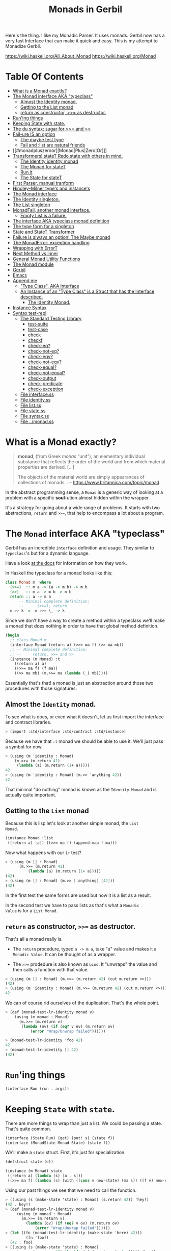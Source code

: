 #+TITLE: Monads in Gerbil

Here's the thing. I like my Monadic Parser. It uses monads. Gerbil now
has a very fast Interface that can make it quick and easy. This is my
attempt to Monadize Gerbil.

 https://wiki.haskell.org/All_About_Monad
 https://wiki.haskell.org/Monad

* Table Of Contents
:PROPERTIES:
:TOC:      :include siblings :depth 5 :ignore (this)
:END:
:CONTENTS:
- [[#what-is-a-monad-exactly][What is a Monad exactly?]]
- [[#the-monad-interface-aka-typeclass][The Monad interface AKA "typeclass"]]
  - [[#almost-the-identity-monad][Almost the Identity monad.]]
  - [[#getting-to-the-list-monad][Getting to the List monad]]
  - [[#return-as-constructor--as-destructor][return as constructor, >>= as destructor.]]
- [[#runing-things][Run'ing things]]
- [[#keeping-state-with-state][Keeping State with state.]]
- [[#the-du-syntax-sugar-for--and-][The du syntax: sugar for >>= and >>]]
- [[#fail-ure-is-an-option][Fail-ure IS an option]]
  - [[#the-maybe-test-type][The maybe test type]]
  - [[#fail-and-list-are-natural-friends][Fail and :list are natural friends]]
- [[#monadpluszeroor][Monad[Plus|Zero|Or]​]]
- [[#transformers-statet-redo-state-with-others-in-mind][Transformers! stateT Redo state with others in mind.]]
  - [[#the-identity-identity-monad][The Identity identity monad]]
  - [[#the-monad-for-statet][The Monad for stateT]]
  - [[#run-it][Run it]]
  - [[#the-state-for-statet][The State for stateT]]
- [[#first-parser-manual-tranform][First Parser, manual tranform]]
- [[#hindleymilner-types-and-instances][Hindley–Milner type's and instance's]]
- [[#the-monad-interface][The Monad interface]]
- [[#the-identity-singleton][The Identity singleton.]]
- [[#the-list-singleton][The List singleton]]
- [[#monadfail-another-monad-interface][MonadFail, another monad interface.]]
  - [[#empty-list-is-a-failure][Empty List is a failure.]]
- [[#the-interface-aka-typeclass-monad-definition][The interface AKA typeclass monad definition]]
- [[#the-type-form-for-a-singleton][The type form for a singleton]]
- [[#state-and-statet-transformer][State and StateT Transformer]]
- [[#failure-is-always-an-option-the-maybe-monad][Failure is always an option! The Maybe monad]]
- [[#the-monaderror-exception-handling][The MonadError: exception handling]]
- [[#wrapping-with-errort][Wrapping with ErrorT]]
- [[#next-method-vs-inner][Next Method vs inner]]
- [[#general-monad-utility-functions][General Monad Utility Functions]]
- [[#the-monad-module][The Monad module]]
- [[#gerbil][Gerbil]]
- [[#emacs][Emacs]]
- [[#append-me][Append me]]
  - [[#type-class-aka-interface]["Type Class", AKA Interface]]
  - [[#an-instance-of-an-type-class-is-a-struct-that-has-the-interface-described][An Instance of an "Type Class" is a Struct that has the Interface described.]]
    - [[#the-identity-monad][The Identity Monad.]]
- [[#instance-syntax][Instance Syntax]]
- [[#syntax-test-repl][Syntax test-repl]]
  - [[#the-standard-testing-library][The Standard Testing Library]]
    - [[#test-suite][test-suite]]
    - [[#test-case][test-case]]
    - [[#check][check]]
    - [[#checkf][checkf]]
    - [[#check-eq][check-eq?]]
    - [[#check-not-eq][check-not-eq?]]
    - [[#check-eqv][check-eqv?]]
    - [[#check-not-eqv][check-not-eqv?]]
    - [[#check-equal][check-equal?]]
    - [[#check-not-equal][check-not-equal?]]
    - [[#check-output][check-output]]
    - [[#check-predicate][check-predicate]]
    - [[#check-exception][check-exception]]
  - [[#file-interfacess][File interface.ss]]
  - [[#file-identityss][File identity.ss]]
  - [[#file-listss][File list.ss]]
  - [[#file-statess][File state.ss]]
  - [[#file-syntaxss][File syntax.ss]]
  - [[#file-monadss][File ../monad.ss]]
:END:

 
* What is a Monad exactly?
:PROPERTIES:
:CUSTOM_ID: what-is-a-monad-exactly
:END:

#+begin_quote
*monad*, (from Greek /monas/ “unit”), an elementary individual
substance that reflects the order of the world and from which material
properties are derived. [...]

The objects of the material world are simply appearances of
collections of monads.
.
-- https://www.britannica.com/topic/monad
#+end_quote

In the abstract programming sense, a =Monad= is a generic way of
looking at a problem with a specific *soul*-ution almost hidden within
the wrapper.

It's a strategy for going about a wide range of problems. It starts
with two abstractions, =return= and =>>==, that help to encompass
a lot about a program.

* The =Monad= interface AKA "typeclass"
:PROPERTIES:
:CUSTOM_ID: the-monad-interface-aka-typeclass
:END:

Gerbil has an incredible =interface= definition and usage. They
similar to =typeclass='s but for a dynamic language.

Have a look [[https://cons.io/reference/std/interface.html][at the docs]] for information on how they work.

In Haskell the typeclass for a monad looks like this:

#+begin_src haskell
  class Monad m  where
    (>>=)  :: m a -> (a -> m b) -> m b
    (>>)   :: m a -> m b -> m b
    return :: a -> m a
        -- Minimal complete definition:
        --      (>>=), return
    m >> k  =  m >>= \_ -> k 
#+end_src

Since we don't have a way to create a method within a typeclass we'll
make a monad that does nothing in order to have that global method
definition.

#+begin_src scheme :noweb-ref monad-interface
  (begin
    ;; class Monad m 
    (interface Monad (return a) (>>= ma f) (>> ma mb))
    ;; -- Minimal complete definition:
    ;; --     return, >>= and >>
    (instance (m Monad) :t
      ((return a) a)
      ((>>= ma f) (f ma))
      ((>> ma mb) (m.>>= ma (lambda (_) mb)))))
#+end_src

Essentially that's that! a monad is just an abstraction around those
two procedures with those signatures.

** Almost the =Identity= monad.
:PROPERTIES:
:CUSTOM_ID: almost-the-identity-monad
:END:

To see what is does, or even what it doesn't, let us first import the
interface and contract libraries.

#+begin_src scheme 
  > (import :std/interface :std/contract :std/instance)
#+end_src

Because we have that =:t= monad we should be able to use it. We'll
just pass a symbol for now.

#+begin_src scheme :noweb-ref test-m
  > (using (m 'identity : Monad)
      (m.>>= (m.return 41)
  	   (lambda (a) (m.return (1+ a)))))
  42
  > (using (m 'identity : Monad) (m.>> 'anything 42))
  42
#+end_src

That minimal "do nothing" monad is known as the =Identity Monad= and
is actually quite important.

** Getting to the =List= monad
:PROPERTIES:
:CUSTOM_ID: getting-to-the-list-monad
:END:

Because this is lisp let's look at another simple monad, the =List
Monad=.

#+begin_src scheme :noweb-ref instance-mlist
  (instance Monad :list
   ((return a) [a]) ((>>= ma f) (append-map f ma)))
#+end_src

Now what happens with our =1+= test?

#+begin_src scheme :noweb-ref test-mlist
  > (using (m [] : Monad)
        (m.>>= (m.return 41)
    	    (lambda (a) (m.return (1+ a)))))
  (42)
  > (using (m [] : Monad) (m.>> ['anything] [42]))
  (42)
#+end_src

In the first test the same forms are used but now it is a list as a
result.

In the second test we have to pass lists as that's what a =Monadic
Value= is for a =List Monad=.

** =return= as constructor, =>>== as destructor.
:PROPERTIES:
:CUSTOM_ID: return-as-constructor--as-destructor
:END:

That's all a monad really is.

 - The =return= procedure, typed ~a -> m a~, take "a" value and makes
   it a =Monadic Value=. It can be thought of as a wrapper.

 - The =>>== prodedure is also known as =bind=. It "unwraps" the
   value and then calls a function with that value.

#+begin_src scheme :noweb-ref test-lr-identity
> (using (m [] : Monad) (m.>>= (m.return 42) (cut m.return <>)))
(42)
> (using (m 'identity : Monad) (m.>>= (m.return 42) (cut m.return <>)))
42
#+end_src

We can of course rid ourselves of the duplication. That's the whole point.

#+begin_src scheme :noweb-ref test-lr-identity
  > (def (monad-test-lr-identity monad v)
      (using (m monad : Monad)
        (m.>>= (m.return v)
  	     (lambda (ov) (if (eq? v ov) (m.return ov)
  			 (error "Wrap/Unwrap failed"))))))

  > (monad-test-lr-identity 'foo 42)
  42
  > (monad-test-lr-identity [] 42)
  (42)
#+end_src

* =Run='ing things
:PROPERTIES:
:CUSTOM_ID: runing-things
:END:

#+begin_src scheme :noweb-ref run-interface
  (interface Run (run . args))
#+end_src

* Keeping =State= with =state=.
:PROPERTIES:
:CUSTOM_ID: keeping-state-with-state
:END:

There are more things to wrap than just a list. We could be passing a
state. That's quite common. 

#+begin_src scheme :noweb-ref state-interface
  (interface (State Run) (get) (put! s) (state f))
  (interface (MonadState Monad State) (state f))
#+end_src

We'll make a =state= struct. First, it's just for specialization.
#+begin_src scheme :noweb-ref state-struct
  (defstruct state (e))

  (instance (m Monad) state
   ((return a) (lambda (s) [a . s]))
   ((>>= ma f) (lambda (s) (with ((cons v new-state) (ma s)) ((f v) new-state)))))
#+end_src

Using our past things we see that we need to call the function.

#+begin_src scheme :noweb-ref first-state-test
    > ((using (s (make-state 'state) : Monad) (s.return 42)) 'hey!)
    (42 . hey!)
    > (def (monad-test-lr-identity monad v)
         (using (m monad : Monad)
           (m.>>= (m.return v)
     	     (lambda (ov) (if (eq? v ov) (m.return ov)
     			 (error "Wrap/Unwrap failed"))))))
    > (let ((fn (monad-test-lr-identity (make-state 'here) 42)))
             (fn 'foo))
      (42 . foo)
    > ((using (s (make-state 'state) : Monad)
         (s.>>= (s.return 42) (lambda (v) (s.return (+ 1 v))))) 'hey!)
    (43 . hey!)
#+end_src

That call is also known as a run, as in we are running the state.

#+begin_src scheme :noweb-ref state-run
  (instance (r Run) (s state)
    ((run m . _) (m s.e))) 
#+end_src

There's a reason for the MonadState interface as verbosity happens.

#+begin_src scheme :noweb-ref first-state-test
  > (let (state (make-state 'hey!))
      (using ((m state : Monad)
  	    (r state : Run))
        (r.run (m.return 42))))
  (42 . hey!)
#+end_src

Before we use it we need to define an instance of it for the =state= structure.

#+begin_src scheme :noweb-ref state-State
    (instance State state
      ((get) (lambda (s) [s . s]))
      ((put! new) (lambda (s) [s . new])))
      
#+end_src

Easy, right? We've defined everything now to have a working =MonadState=

#+begin_src scheme :noweb-ref MonadState
  (instance (m MonadState) state
    ((state f)
     (m.>>= (m.get)
  	  (lambda (s)
  	    (with ((cons a _s) (f s))
  	      (m.>> (m.put! _s)
  		    (m.return a)))))))
  	    
#+end_src

#+begin_src scheme :noweb-ref first-state-test
  > (let (state (make-state 'hey!))
      (using (s state : MonadState)
        (s.run (s.return 42))))
  (42 . hey!)

  > (let (state (make-state 'no!))
      (using (s state : MonadState)
        (s.run (s.>>= (s.put! 'hey!) (lambda _ (s.return 42))))))
  (42 . hey!)

  > (let (state (make-state 42))
      (using (s state : MonadState)
        (s.run (s.>>= (s.put! 'hey!) (lambda (old) (s.return old))))))
  (42 . hey!)

  > (let (state (make-state 'no!))
      (using (s state : MonadState)
        (s.run (s.>> (s.put! 42)
  		   (s.>>= (s.put! 'hey!) (lambda (old) (s.return old)))))))
  (42 . hey!)

  > (using (s (make-state 41) : MonadState)
      (s.run (s.state (lambda (s_) ['!yeh  (+ s_ 1) ...]))))
  (!yeh . 42)
#+end_src


* The =du= syntax: sugar for =>>== and =>>=
:PROPERTIES:
:CUSTOM_ID: the-du-syntax-sugar-for--and-
:END:

Binding variables is a big part of programming. Sequential steps down
a path are also important, as well as knowing what has passed. 

In =Lisp= the =let*= form is kinda what I'm talking about. The =begin=
form plays a role as well.

In =Haskell= this is called =do= but that's already taken and as luck
would have it =using= is a part of our "Do Using" (aka =du=) so it all
works out.

Here's an example.

#+begin_src scheme :noweb-ref first-du-test
  > (du (m 'identity : Monad) 
       n <- (m.return 41)
       v <- (m.return (+ n 1))
     (= v 42))
  #t
#+end_src


So =n <- mv ...= is just ~(m.>>= mv (n) ...)~ in short form,

#+begin_src scheme :noweb-ref first-du-test
  > (using (m 'identity : Monad) 
      (m.>>=
       (m.return 41)
       (lambda (n)
         (m.>>=
  	(m.return (+ n 1))
  	(lambda (v) (= v 42))))))
  #t
#+end_src

There are a few ways to go about using =du=. Because things inside it
are basically inside the monad "wrapper" that means that, for example,
the =Run= interface needs to be used outside of it.

The first attempt is just to use it to bind an identifier to run.

#+begin_src scheme :noweb-ref first-du-test
  > (let* ((s (make-state 0))
  	 (ms (du (s : MonadState)
  	          (s.put! 41)
  	          (s.state (lambda (s_) ['!yeh  (+ s_ 1) ...])))))
      (Run-run s ms))
  (!yeh . 42)
#+end_src

This is such a simple task that all we are doing is using the =>>=
operation. We could just use that with =using= and not =du= at all.

#+begin_src scheme :noweb-ref first-du-test
  > (using (s (make-state 0) : MonadState)
      (s.run (s.>>
              (s.put! 41)
              (s.state (lambda (s_) ['!yeh  (+ s_ 1) ...])))))
  (!yeh . 42)
#+end_src

But most things are not as simple as a single =>>= or even a binding
=>>== .

Do that there's an "inline" =(du id ...)= syntax. We use both of those
operations hidden here.
#+begin_src scheme :noweb-ref first-du-test
  > (def (testme n)
      (using (s (make-state n) : MonadState)
        (s.run (du s
  	       n <- (s.get)
  	       (let (v (+ n 1))
  	         (if (eqv? v 42) (s.put! v) (s.put! error:)))
  	       (s.return '!yeh)))))
  > (testme 41)
  (!yeh . 42)
  > (testme 46)
  (!yeh . error:)
#+end_src

* =Fail=-ure IS an option
:PROPERTIES:
:CUSTOM_ID: fail-ure-is-an-option
:END:

There are times when things fail.

#+begin_src scheme :noweb-ref fail-interface
  (interface Fail (fail))
  (interface (MonadFail Monad Fail))
#+end_src

** The =maybe= test type
:PROPERTIES:
:CUSTOM_ID: the-maybe-test-type
:END:

For example there could be the abstract =maybe= and =nothing=
concepts.

#+begin_src scheme :noweb-ref maybe-test
  > (defstruct maybe (nothing))
  > (instance MonadFail (m maybe)
      ((return a) a)
      ((>>= ma f)
       (if (eqv? m.nothing ma) ma (f ma)))
      ((fail) m.nothing))

  > (def (testme o (no #f))
      (du (mf (maybe no) : MonadFail)
  	n <- 1
  	m <- (if (even? o) (mf.fail) o)
        (+ m n)))

  > (testme 4)
  #f
  > (testme 5)
  6
  > (testme 2 'huh)
  huh
  > (testme 3)
  4
#+end_src


** =Fail= and =:list= are natural friends
:PROPERTIES:
:CUSTOM_ID: fail-and-list-are-natural-friends
:END:

#+begin_src scheme :noweb-ref fail-list
  (instance MonadFail :list ((fail) []))
#+end_src

#+begin_src scheme :noweb-ref fail-list-test
  > (def (testl lst)
      (du (mf [] : MonadFail)
          n <- lst
  	m <- (if (even? n) (mf.fail) (mf.return (+ 41 n)))
        (mf.return (eqv? 42 m))))

  > (testl [1 2 3 4 5 6])
  (#t #f #f)
#+end_src


* =Monad[Plus|Zero|Or]=
:PROPERTIES:
:CUSTOM_ID: monadpluszeroor
:END:

For a list there should be a way to add items. =MonadPlus= is just
that. An Empty list is =Zero=. And =Or= is like a deterministic
version of =Plus=.

For the Haskell foreground read [[https://wiki.haskell.org/MonadPlus_reform_proposal][here]].

#+begin_src scheme :noweb-ref zpo-interfaces
  (interface Plus (plus a b))
  (interface (MonadPlus Monad Plus))
  (interface Zero (zero))
  (interface (MonadZero Monad Zero))
  (interface (MonadZeroPlus Monad Zero Plus))
  (interface Or (or x y))
  (interface (MonadZeroOrPlus Monad Or Plus Zero))
#+end_src

So a =:list= is of those three...

#+begin_src scheme :noweb-ref zpo-list
  (instance Plus :list ((plus a b) (append a b)))
  (instance Zero :list ((zero) []))
  (instance Or :list ((or l1 l2) (if (null? l1) l2 l1)))
#+end_src

... and because it's already a monad we can play with it like that.

#+begin_src scheme :noweb-ref test-list-zpo
  > (du (m [] : MonadPlus)
      (m.plus (m.return 42) [42]))
  (42 42)
  > (du (m [] : MonadZero)
      (m.zero))
  ()
  > (du (m [] : MonadZeroOrPlus)
        (m.or (m.plus (m.return 42) (m.zero)) (m.zero)))
  (42)
      

#+end_src

* Transformers

Different transformers may need to tranform one another or some
such. Beyond that there's =lift=.

#+begin_src scheme :noweb-ref trans-interfaces
  (interface Transformer (lift c))
  (interface (MonadTrans Monad Transformer))
#+end_src

** A =stateT= for wrapping state
:PROPERTIES:
:CUSTOM_ID: transformers-statet-redo-state-with-others-in-mind
:END:

Previously, all the monad instances are separate. What if we want to
combine them?

That's where transformers come in.

A transformer is something with something else inside.


** The =Identity= identity monad
:PROPERTIES:
:CUSTOM_ID: the-identity-identity-monad
:END:

Even though, or perhaps because =:t= does "nothing" there is a simple
"inner that does nothing" we can create.


#+begin_src scheme :noweb-ref Identity-struct
  (defstruct Identity ())

  (instance (m Monad) Identity
    ((return a) a)
    ((>>= ma f) (f ma))
    ((>> ma mb) (m.>>= ma (lambda _ mb))))
#+end_src

** The =Monad= for =stateT=
:PROPERTIES:
:CUSTOM_ID: the-monad-for-statet
:END:

#+begin_src scheme :noweb-ref stateT-struct
  (defstruct stateT (inner))

  (instance (m Monad) (st stateT) 
    ((return a)
       (using (inner st.inner : Monad) (lambda (s) (inner.return [a . s]))))
    ((>>= ma f)
       (using (inner st.inner : Monad)
         (lambda (s)
           (du inner
  	     pair <- (ma s)
  	     (with ((cons v s!) pair) ((f v) s!)))))))

#+end_src


#+begin_src scheme :noweb-ref test-stateT
  > (def (test-stateT-monad state)
      (du (m state : Monad)
  	n <- (m.return 42)
        (m.return [n (= n 42)])))
  > ((test-stateT-monad (make-stateT (Monad (Identity)))) 'state)
   ((42 #t) . state)
  > ((test-stateT-monad (make-stateT (Monad []))) 'state)
   (((42 #t) . state))
#+end_src

** =Run= it
:PROPERTIES:
:CUSTOM_ID: run-it
:END:


#+begin_src scheme :noweb-ref stateT-struct
  (instance Run (st stateT)
    ((run mv (state (void))) (mv state)))
#+end_src

** The =State= for =stateT=
:PROPERTIES:
:CUSTOM_ID: the-state-for-statet
:END:

The state transformer is for state after all.

#+begin_src scheme :noweb-ref stateT-struct
  (instance State (st stateT)
    ((get) (lambda (s) (du (m st.inner : Monad) (m.return [s . s]))))
    ((put! s!) (lambda (s) (du (m st.inner : Monad) (m.return [s . s!])))))
  (instance MonadState (st stateT)
    ((state f) (using (m st.inner : Monad) (lambda (s) (let (ret (f s)) (m.return ret))))))
  
#+end_src

First the =get= and =put!=.

#+begin_src scheme :noweb-ref test-stateT
  > (def (test-stateT-State statet first-state)
      (def run (du (m statet : MonadState)
  	       first <- (m.put! 42)
                 second <- (m.get)
                (m.put! 'final)
                (m.return [first second])))
      (run first-state))
  > (test-stateT-State (make-stateT (Monad (Identity))) 'first)
   ((first 42) . final)
  > (test-stateT-State  (make-stateT (Monad [])) 'second)
   (((second 42) . final))
#+end_src

And the =state= procedure.

#+begin_src scheme :noweb-ref test-stateT
      > (def (test-stateT-state statet)
          (du (m statet : MonadState)
           (m.state (lambda (s!) [s! . 42]))))
      > (using (s (make-stateT (Monad (Identity))) : Run)
          (s.run (test-stateT-state s) 'first))
       (first . 42)
      > (using (s (make-stateT (Monad [])) : Run)
          (s.run (test-stateT-state s) 'second))
       ((second . 42))
#+end_src

** The =ZeroOrPlus= and =Fail= transformations

Choices can be a big part of programming.

#+begin_src scheme :noweb-ref stateT-struct
  (instance Or (st stateT)
    ((or x y) (lambda (s) (du (inner st.inner : Or)
  		      (inner.or (x s) (y s))))))
   (instance Plus (st stateT)
    ((plus x y) (lambda (s) (du (inner st.inner : Plus)
  		      (inner.plus (x s) (y s))))))
   (instance Zero (st stateT)
    ((zero) (lambda (s) (du (inner st.inner : Zero)
  		      (inner.zero)))))
   (instance Fail (st stateT)
    ((fail) (lambda (s) (du (inner st.inner : Fail)
  		      (inner.fail)))))
   

#+end_src

#+begin_src scheme :noweb-ref test-stateT
  > ((du (m (make-stateT []) : MonadZeroOrPlus)
        ab <- (m.plus (m.return 'a) (m.return 'b))
        
        (m.return ab))
     42)
  ((a . 42) (b . 42))
   > ((du (m (make-stateT []) : MonadZeroOrPlus)
        a <- (m.or (m.return 'a) (m.return 'b))
        
        (m.return a))
      42)
  ((a . 42))
   > ((du (m (make-stateT []) : MonadZeroOrPlus)
        b <- (m.or (m.zero) (m.return 'b))
        
        (m.return b))
      42)
  ((b . 42))
     
#+end_src

** How to =lift= from inner

Just because we're tried to make the =stateT= wrap most monadic
computations does not mean that we can trivially wrap any monadic
value from the =inner=.

#+begin_src scheme :noweb-ref stateT-struct
  (instance MonadTrans (st stateT)
    ((lift c) (lambda (s)
  	      (du (inner st.inner : Monad)
  		x <- c
  	       (inner.return [x . s])))))
#+end_src

So we can take a function for the inner monad and lift it up!
#+begin_src scheme :noweb-ref test-stateT
  > (def (listM-fn)
      (du (m (MonadPlus []) :- MonadPlus)
        (m.plus (m.return 41) (m.return 43))))
  > (listM-fn)
  (41 43)
  > ((du (m (make-stateT []) : MonadTrans)
       foo <- (m.lift (listM-fn))
       (m.return (+ foo 1))) "state")
  ((42 . "state") (44 . "state"))
#+end_src

* Monadic Parser Combinators - Part 0.1

I'm not at all sure how I came across this but after writing my first
=Org Mode= parser, I found this quote:

  #+begin_quote
   A Parser for Things is a function from Strings to Lists of Pairs of
   Things and Strings!
   
   --Fritz Ruehr
  #+end_quote


... along with the [[https://nottingham-repository.worktribe.com/output/1024440/monadic-parser-combinators][Monadic Parser Combinators]] paper. So we arrive at
this point.

With the state transformer as is this should just work!

Very simple. We'll just parse strings. 


#+begin_src scheme :noweb-ref first-parser-test
  > (interface (Parser MonadState Fail Or Plus) (item))
  > (defstruct (parser stateT) ())
  > (def current-parsee (make-parameter "42"))
  > (def current-parser (make-parameter (make-parser (Monad []))))

  > (instance (P Parser) (p parser)
      ((item) (du P  
  	      idx <- (P.get)
  	      len <- (P.return (string-length (current-parsee)))
  	      (P.put! (1+ idx))
  	      (if (>= idx len) (P.fail)
  		  (P.return (string-ref (current-parsee) idx))))))

  > ((using (p (current-parser) : Parser) (p.item)) 0)
  ((#\4 . 1))
  > ((using (p (current-parser) : Parser) (p.plus (p.item) (p.item))) 0)
  ((#\4 . 1)(#\4 . 1))
#+end_src


All we really need is a =char​=?= and we could have a parser!


#+begin_src scheme :noweb-ref first-parser-test
  > (interface (Parsec Parser) (char=? char))
  > (defstruct (parsec parser) ())
  > (instance (P Parsec) (p parsec)
      ((char=? char)
       (du P
         c <- (P.item)
         (if (char=? char c) (P.return c) (P.fail)))))
  > (current-parser (make-parsec (Monad [])))
  > ((using (p (current-parser) : Parsec)
        (p.char=? #\4)) 0)
    ((#\4 . 1))
   > ((using (p (current-parser) : Parsec)
        (p.char=? #\4)) 1)
    ()

   > (def (test-ltuae str)
      (parameterize ((current-parsee str))
       (let (ret ((du (p (current-parser) : Parsec)
  		  (p.>> (p.char=? #\4) (p.char=? #\2))) 0))
         (not (null? ret)))))
  > (test-ltuae "42")
  #t
  > (test-ltuae "41")
  #f
#+end_src

* Catch/Throw equals =ErrorHandler= from =errorT=

We all know about throwing and catching errors. The =...Handler= is
there to play nice with =:std/error= of course.

#+begin_src scheme :noweb-ref Error-interface
  (interface ErrorHandler (throw . args) (catch thunk handler) (error? thing))
  (interface (MonadError Monad ErrorHandler))
#+end_src

The Error wrapper can be another transformer.

#+begin_src scheme :noweb-ref errorT-struct
  (defstruct errorT (inner) constructor: :init!)
  (defmethod {:init! errorT}
    (lambda (self (inner (Monad (Identity))))
      (unless (Monad? inner)
        (set! inner (Monad inner)))
      (set! self.inner inner)))
  
#+end_src

Making the handler is easy. 

#+begin_src scheme :noweb-ref errorT-struct
  (instance (me MonadError) (et errorT)
    ((return a) (du (inner et.inner :- Monad) (inner.return a)))
    ((>>= ma f) (du (inner et.inner :- Monad)
                  a <- ma
  		  (if (me.error? a) (inner.return a) (f a))))
    ((error? thing) (Error? thing))
    ((throw msg . irritants)
     (du (inner et.inner :- Monad)
       (inner.return (Error msg irritants: irritants))))
    ((catch exp handler)
     (du (inner et.inner :- Monad)
       val <- exp
       (if (me.error? val) (handler val) (inner.return val)))))
  
#+end_src

Testing it makes it clear.

#+begin_src scheme :noweb-ref errorT-test
  > (du (m (make-errorT) : MonadError) (m.return 42))
  42
  > (du (m (make-errorT []) : MonadError) (m.return 42))
  (42)
  > (def (test mo n (m (make-errorT mo)))
     (du (m : MonadError)
       foo <- (m.return n)
       (if (eqv? 42 foo) (m.throw "LTUAE") (m.return foo))
       (m.return (- foo 1))))

  > (Error-message (test (Identity) 42))
  "LTUAE"
  > (map Error-message (test [] 42))
  ("LTUAE")
  > (test (Identity) 43)
  42
  > (test [] 43)
  (42)
  > (using (m (make-errorT []) : MonadError)
      (m.catch (test #f 43 m) (lambda (e) 'fourtwo)))
  (42)
  > (using (m (make-errorT []) : MonadError)
      (m.catch (test #f 42 m) (lambda (e) 'fourtwo)))
  fourtwo
#+end_src

** Transform =State= to =errorT=

This is after state in the train of thought so is defined here.

#+begin_src scheme :noweb-ref errorT-struct
  (instance MonadState (et errorT)
   ((get) (du (inner et.inner :- MonadState) (inner.get)))
   ((put! s) (du (inner et.inner :- MonadState) (inner.put! s)))
   ((state f)(du (inner et.inner :- MonadState) (inner.state f))))

  (instance MonadError (st stateT)
    ((error? e?) (lambda (s)
                   (du (inner st.inner :- MonadError)
                   [(inner.error? e?) s ...])))
    ((throw message . args)
     (lambda (s)
     [ (apply MonadError-throw st.inner message args) s ...]))
    ((catch exp handler) (lambda (s) (du (inner st.inner :- MonadError)
  		      [(inner.catch exp handler) s ...]))))	  
#+end_src

#+begin_src scheme :noweb-ref errorT-test
  > (def parsr (make-stateT (make-errorT [])))
  > (def parse (make-errorT (make-stateT [])))
  > ((Monad-return parsr 42) 42)
  ((42 . 42))
  > ((Monad-return parse 42) 42)
  ((42 . 42))
  > (with ([[e . s]] ((MonadError-throw parse "Here") 42))
  	 [(cons (Error-message e) s)]) 
  (("Here" . 42))

#+end_src



* Emacs
:PROPERTIES:
:CUSTOM_ID: emacs
:END:

#+begin_src emacs-lisp
  (require 'gerbil-mode)
  (gerbil-put-indent '(du) 1)
  (gerbil-put-indent '(instance) 2)
#+end_src


* /File/ interface.ss
:PROPERTIES:
:CUSTOM_ID: file-interfacess
:END:
#+begin_src scheme :noweb yes :tangle interface.ss
  (import :std/interface :std/contract
  	#;"../instance":std/instance)
   (export
     #t
     (interface-out unchecked: #t Monad Run State))

   <<monad-interface>>

   <<run-interface>>

   <<state-interface>>

   <<fail-interface>>

   <<zpo-interfaces>>

   <<Error-interface>>

   <<trans-interfaces>>
    
#+end_src

* /File/ identity.ss
:PROPERTIES:
:CUSTOM_ID: file-identityss
:END:

#+begin_src scheme :noweb yes :tangle identity.ss
  (import ../instance #;"../instance"
          ./interface #;"interface"
          :std/interface :std/srfi/1)
  (export #t)

   <<Identity-struct>>
#+end_src

* /File/ list.ss
:PROPERTIES:
:CUSTOM_ID: file-listss
:END:

#+begin_src scheme :noweb yes :tangle list.ss
  (import ../instance #;"../instance"
          ../interface #;"interface"
          :std/interface :std/srfi/1)
  (export #t)

  <<instance-mlist>>

  <<fail-list>>

  <<zpo-list>>

#+end_src

* /File/ state.ss
:PROPERTIES:
:CUSTOM_ID: file-statess
:END:

#+begin_src scheme :noweb yes :tangle state.ss
  (import ../instance #;"../instance"
           ./interface #;"interface"
           ./syntax #;"syntax"
           ./identity #;"identity"
          :std/interface :std/srfi/1)
  (export #t)

  <<state-struct>>

  <<state-run>>

  <<state-State>>

  <<MonadState>>

  <<stateT-struct>>

#+end_src

* /File/ error.ss
:PROPERTIES:
:CUSTOM_ID: file-errorss
:END:

#+begin_src scheme :noweb yes :tangle error.ss
  (import ../instance #;"../instance"
           ./interface "interface"
           ./syntax #;"syntax"
           ./identity #;"identity"
           ./state #;"state"
          :std/interface :std/srfi/1 :std/error)
  (export #t)

  <<errorT-struct>>
#+end_src

* /File/ syntax.ss
:PROPERTIES:
:CUSTOM_ID: file-syntaxss
:END:

#+begin_src scheme :noweb-ref du-syntax
  (defsyntax (du stx)
    (def (expand-bind id stx)
      (with-syntax* ((id id)
  		   (bind (stx-identifier #'id #'id ".>>="))
  		   (seq (stx-identifier #'id #'id ".>>")))
      (syntax-case stx (<-)
        ((var <- from body ... end)
         #'(bind from (lambda (var) (du id body ... end))))
        ((>> body ... end)
         #'(seq >> (du id body ... end)))
        ((end) #'end))))

    (syntax-case stx ()
      ((_ id body ...)
       (identifier? #'id)
       (with-syntax ((bindings (expand-bind #'id #'(body ...))))
         #'bindings))
      ((_ (id expr ~ Monad) body ...)
       (and (identifier? #'id)
            (identifier? #'~))
       #'(using (id expr ~ Monad)
             (du id body ...)))
      ((_ (id ~ Monad) body ...)
       (and (identifier? #'id)
            (identifier? #'~))
       #'(using (id ~ Monad)
         (du id body ...)))
      ((_ ((id this ...) rest ...) body ...)
       #'(using ((id this ...) rest ...)
  	 (du id body ...)))))
  	      
       
#+end_src

#+begin_src scheme :noweb yes :tangle syntax.ss
  (import :std/contract)
  (export #t)

  <<du-syntax>>
#+end_src

* /File/ ../monad.ss
:PROPERTIES:
:CUSTOM_ID: file-monadss
:END:

#+begin_src scheme :tangle ../monad.ss
    (import
      ./monad/interface
      ./monad/identity
      ./monad/list
      ./monad/state
      ./monad/syntax
      ./monad/error)
    (export
      (import: ./monad/interface)
      (import: ./monad/identity)
      (import: ./monad/list)
      (import: ./monad/state)
      (import: ./monad/syntax)
      (import: ./monad/error))
#+end_src

* The Test File                                                :noexport:
:PROPERTIES:
:CUSTOM_ID: the-test-file
:END:

#+begin_src scheme :noweb yes :tangle ../../../src/std/monad-test.ss
  ;;; -*- Gerbil -*-
  ;;; (C) me at drewc.ca
  ;;; :std/monad unit-tests

  (import :std/test
          :std/error
          :std/interactive
          :srfi/13
         ; :std/instance
         "instance"
         "monad/interface"
         "monad/identity"
         "monad/list"
         "monad/state"
         "monad/syntax"
         "monad/error"
          (only-in :std/sugar hash try)
          (only-in :gerbil/core error-object? with-catch))
  (export monad-test)

  (defsyntax (test-inline stx)
    (syntax-case stx (>)
      ((_ test-case: name rest ...)
       #'(test-case name (test-inline rest ...)))
      ((_ > form > rest ...)
       #'(begin (displayln "... " 'form) form (test-inline > rest ...)))
      ((_ > test result rest ...)
       #'(begin (check test => 'result) (test-inline rest ...)))
      ((_) #!void)))

  (set-test-verbose! #t)

  (def monad-test
    (test-suite "Test :std/monad"
      
    (test-inline
     test-case: ":t as Identity"
     <<test-m>>
     > #t #t)
    (test-inline
     test-case: ":list as List"
     <<test-mlist>>)

    (test-inline
     test-case: ":list and :t Left and Right identity"
     <<test-lr-identity>>)

    (test-inline
     test-case: "First State Tests"
     <<first-state-test>>)

    (test-inline
     test-case: "First du Tests"
     <<first-du-test>>)

      (test-inline
     test-case: "Fail Tests"
     <<maybe-test>>
     <<fail-list-test>>)

    (test-inline
     test-case: "ZPO tests"
     <<test-list-zpo>>)


    (test-inline
     test-case: "StateT tests"
     <<test-stateT>>)

    (test-inline
      test-case: "First Parser Tests"
      <<first-parser-test>>)

    (test-inline
      test-case: "ErrorT tests"
      <<errorT-test>>)))
        
  		 
       




#+end_src
